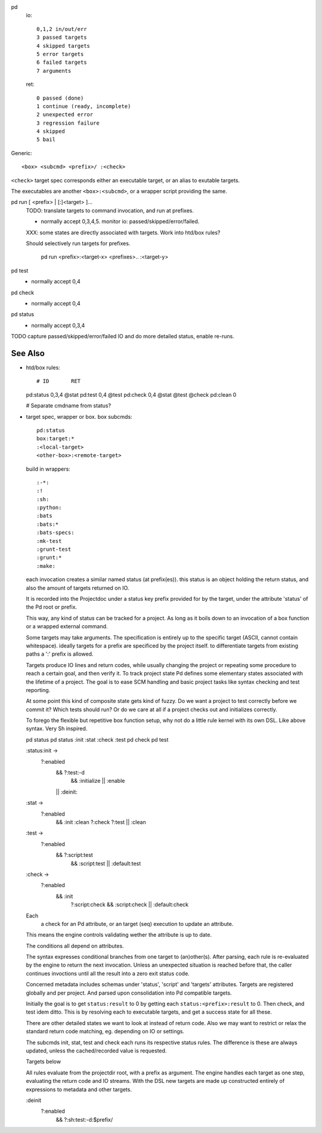 
pd
  io::

    0,1,2 in/out/err
    3 passed targets
    4 skipped targets
    5 error targets
    6 failed targets
    7 arguments

  ret::

    0 passed (done)
    1 continue (ready, incomplete)
    2 unexpected error
    3 regression failure
    4 skipped
    5 bail

Generic::

    <box> <subcmd> <prefix>/ :<check>

``<check>`` target spec corresponds either an executable target, or
an alias to exutable targets.

The executables are another ``<box>:<subcmd>``, or a wrapper script providing the same.


pd run [ <prefix> | [:]<target> ]...
  TODO: translate targets to command invocation, and run at prefixes.

  - normally accept 0,3,4,5. monitor io: passed/skipped/error/failed.

  XXX: some states are directly associated with targets. Work into htd/box
  rules?

  Should selectively run targets for prefixes.

    pd run <prefix>:<target-x> <prefixes>.. :<target-y>

pd test
  - normally accept 0,4

pd check
  - normally accept 0,4

pd status
  - normally accept 0,3,4

TODO capture passed/skipped/error/failed IO and do more detailed status,
enable re-runs.

See Also
--------
- htd/box rules::

  # ID       RET
  pd:status  0,3,4  @stat
  pd:test    0,4    @test
  pd:check   0,4    @stat @test @check
  pd:clean   0

  # Separate cmdname from status?

- target spec, wrapper or box. box subcmds::

    pd:status
    box:target:*
    :<local-target>
    <other-box>:<remote-target>

  build in wrappers::

    :-*:
    :!
    :sh:
    :python:
    :bats
    :bats:*
    :bats-specs:
    :mk-test
    :grunt-test
    :grunt:*
    :make:

  each invocation creates a similar named status (at prefix(es)).
  this status is an object holding the return status, and also the amount of
  targets returned on IO.

  It is recorded into the Projectdoc under a status key prefix provided
  for by the target, under the attribute 'status' of the Pd root or prefix.

  This way, any kind of status can be tracked for a project. As long as it
  boils down to an invocation of a box function or a wrapped external command.

  Some targets may take arguments. The specification is entirely up to the
  specific target (ASCII, cannot contain whitespace).
  ideally targets for a prefix are specificed by the project itself.
  to differentiate targets from existing paths a ':' prefix is allowed.

  Targets produce IO lines and return codes, while usually changing the project
  or repeating some procedure to reach a certain goal, and then verify it.
  To track project state Pd defines some elementary states associated with
  the lifetime of a project. The goal is to ease SCM handling and basic project
  tasks like syntax checking and test reporting.

  At some point this kind of composite state gets kind of fuzzy. Do we want
  a project to test correctly before we commit it? Which tests should run?
  Or do we care at all if a project checks out and initializes correctly.

  To forego the flexible but repetitive box function setup, why not do a little
  rule kernel with its own DSL. Like above syntax. Very Sh inspired.

  pd status
  pd status :init :stat :check :test
  pd check
  pd test

  :status:init ->
    ?:enabled
      && ?:test:-d
        && :initialize
        || :enable
      || :deinit:

  :stat ->
    ?:enabled
      && :init :clean ?:check ?:test
      || :clean

  :test ->
    ?:enabled
      && ?:script:test
        && :script:test
        || :default:test

  :check ->
    ?:enabled
      && :init
        ?:script:check
        && :script:check
        || :default:check

  Each
    a check for an Pd attribute,
    or an target (seq) execution to update an attribute.
  This means the engine controls
  validating wether the attribute is up to date.

  The conditions all depend on attributes.


  The syntax expresses conditional branches from one target to (an)other(s).
  After parsing, each rule is re-evaluated by the engine to return the next
  invocation. Unless an unexpected situation is reached before that,
  the caller continues invoctions until all the result into a zero exit status
  code.

  Concerned metadata includes schemas under 'status', 'script' and 'targets'
  attributes.
  Targets are registered globally and per project. And parsed upon
  consolidation into Pd compatible targets.

  Initially the goal is to get ``status:result`` to 0 by getting
  each ``status:<prefix>:result`` to 0. Then check, and test idem ditto.
  This is by resolving each to executable targets, and get a
  success state for all these.

  There are other detailed states we want to look at instead of return code.
  Also we may want to restrict or relax the standard return code
  matching, eg. depending on IO or settings.

  The subcmds init, stat, test and check each runs its respective status rules.
  The difference is these are always updated, unless the cached/recorded value
  is requested.

  Targets below

  All rules evaluate from the projectdir root, with a prefix as argument.
  The engine handles each target as one step, evaluating the return code and
  IO streams. With the DSL new targets are made up constructed entirely of
  expressions to metadata and other targets.

  :deinit
    ?:enabled
      && ?:sh:test:-d:$prefix/

